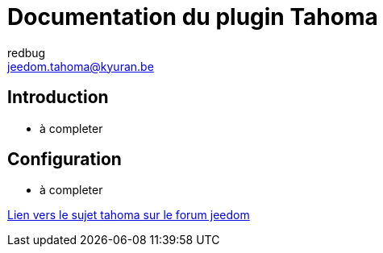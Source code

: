 = Documentation du plugin Tahoma
redbug <jeedom.tahoma@kyuran.be>

== Introduction

* à completer

== Configuration

* à completer

https://www.jeedom.com/forum/viewtopic.php?f=133&t=8646[Lien vers le sujet tahoma sur le forum jeedom]
